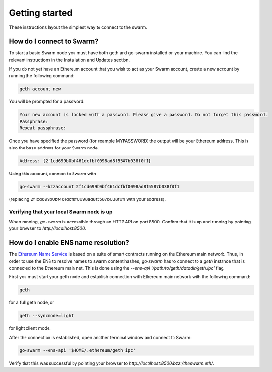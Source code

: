 ******************************
Getting started
******************************

These instructions layout the simplest way to connect to the swarm.

How do I connect to Swarm?
===========================

To start a basic Swarm node you must have both geth and go-swarm installed on your machine. You can find the relevant instructions in the Installation and Updates section.

If you do not yet have an Ethereum account that you wish to act as your Swarm account, create a new account by running the following command:

.. code-block:: none

  geth account new

You will be prompted for a password:

.. code-block:: none

  Your new account is locked with a password. Please give a password. Do not forget this password.
  Passphrase:
  Repeat passphrase:

Once you have specified the password (for example MYPASSWORD) the output will be your Ethereum address. This is also the base address for your Swarm node.

.. code-block:: none

  Address: {2f1cd699b0bf461dcfbf0098ad8f5587b038f0f1}

Using this account, connect to Swarm with

.. code-block:: none

  go-swarm --bzzaccount 2f1cd699b0bf461dcfbf0098ad8f5587b038f0f1

(replacing 2f1cd699b0bf461dcfbf0098ad8f5587b038f0f1 with your address).


Verifying that your local Swarm node is up
-------------------------------------------

When running, `go-swarm` is accessible through an HTTP API on port 8500. Confirm that it is up and running by pointing your browser to `http://localhost:8500`.

How do I enable ENS name resolution?
=====================================

The `Ethereum Name Service <http://ens.readthedocs.io/en/latest/introduction.html>`_ is based on a suite of smart contracts running on the Ethereum main network. Thus, in order to use the ENS to resolve names to swarm content hashes, `go-swarm` has to connect to a `geth` instance that is connected to the Ethereum main net. This is done using the `--ens-api '/path/to/geth/datadir/geth.ipc'` flag.

First you must start your geth node and establish connection with Ethereum main network with the following command:

.. code-block:: none

  geth

for a full geth node, or

.. code-block:: none

  geth --syncmode=light

for light client mode.

After the connection is established, open another terminal window and connect to Swarm:

.. code-block:: none

  go-swarm --ens-api '$HOME/.ethereum/geth.ipc'

Verify that this was successful by pointing your browser to `http://localhost:8500/bzz:/theswarm.eth/`.
